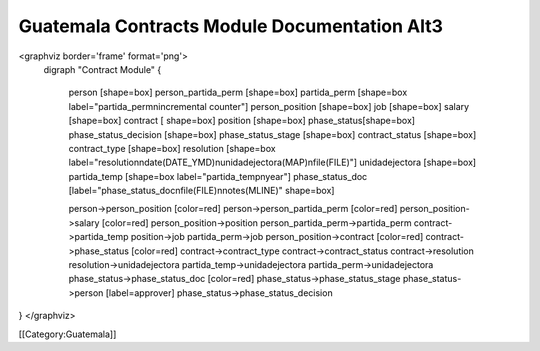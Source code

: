 Guatemala Contracts Module Documentation Alt3
================================================

<graphviz border='frame' format='png'>
 digraph "Contract Module" {
 
 
   person [shape=box]
   person_partida_perm [shape=box]
   partida_perm [shape=box label="partida_perm\nincremental counter"]
   person_position [shape=box]
   job [shape=box]
   salary [shape=box]
   contract [ shape=box]
   position [shape=box]
   phase_status[shape=box]
   phase_status_decision [shape=box]
   phase_status_stage [shape=box]
   contract_status [shape=box]
   contract_type [shape=box]
   resolution [shape=box label="resolution\ndate(DATE_YMD)\nunidadejectora(MAP)\nfile(FILE)"]
   unidadejectora [shape=box]
   partida_temp [shape=box label="partida_temp\nyear"]
   phase_status_doc [label="phase_status_doc\nfile(FILE)\nnotes(MLINE)" shape=box]

   person->person_position [color=red]
   person->person_partida_perm [color=red]
   person_position->salary [color=red]
   person_position->position
   person_partida_perm->partida_perm
   contract->partida_temp
   position->job
   partida_perm->job
   person_position->contract [color=red]
   contract->phase_status [color=red]
   contract->contract_type
   contract->contract_status
   contract->resolution
   resolution->unidadejectora
   partida_temp->unidadejectora
   partida_perm->unidadejectora
   phase_status->phase_status_doc [color=red]
   phase_status->phase_status_stage
   phase_status->person [label=approver]
   phase_status->phase_status_decision
}
</graphviz>

[[Category:Guatemala]]
